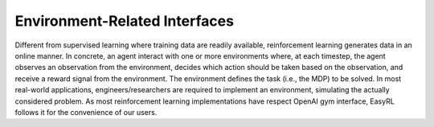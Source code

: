 Environment-Related Interfaces
==============================

Different from supervised learning where training data are readily available, reinforcement learning generates data in an online manner.
In concrete, an agent interact with one or more environments where, at each timestep, the agent observes an observation from the environment, decides which action should be taken based on the observation, and receive a reward signal from the environment.
The environment defines the task (i.e., the MDP) to be solved.
In most real-world applications, engineers/researchers are required to implement an environment, simulating the actually considered problem.
As most reinforcement learning implementations have respect OpenAI gym interface, EasyRL follows it for the convenience of our users.
